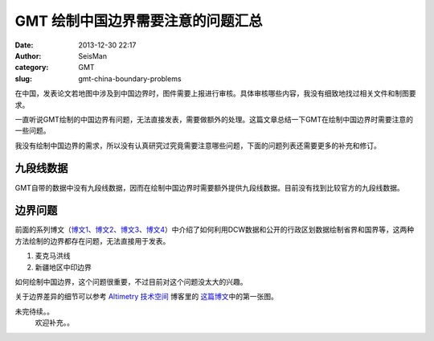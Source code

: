GMT 绘制中国边界需要注意的问题汇总
#####################################################
:date: 2013-12-30 22:17
:author: SeisMan
:category: GMT
:slug: gmt-china-boundary-problems

在中国，发表论文若地图中涉及到中国边界时，图件需要上报进行审核。具体审核哪些内容，我没有细致地找过相关文件和制图要求。

一直听说GMT绘制的中国边界有问题，无法直接发表，需要做额外的处理。这篇文章总结一下GMT在绘制中国边界时需要注意的一些问题。

我没有绘制中国边界的需求，所以没有认真研究过究竟需要注意哪些问题，下面的问题列表还需要更多的补充和修订。

九段线数据
^^^^^^^^^^

GMT自带的数据中没有九段线数据，因而在绘制中国边界时需要额外提供九段线数据。目前没有找到比较官方的九段线数据。

边界问题
^^^^^^^^

前面的系列博文（\ `博文1`_\ 、\ `博文2`_\ 、\ `博文3`_\ 、\ `博文4`_\ ）中介绍了如何利用DCW数据和公开的行政区划数据绘制省界和国界等，这两种方法绘制的边界都存在问题，无法直接用于发表。

#. 麦克马洪线
#. 新疆地区中印边界

如何绘制中国边界，这个问题很重要，不过目前对这个问题没太大的兴趣。

关于边界差异的细节可以参考 `Altimetry 技术空间`_ 博客里的
`这篇博文`_\ 中的第一张图。

未完待续。。
 欢迎补充。。

.. _博文1: http://seisman.info/introduction-to-dcw-gmt5.html
.. _博文2: http://seisman.info/usage-of-dcw-data.html
.. _博文3: http://seisman.info/gmt-map-coloring.html
.. _博文4: http://seisman.info/china-administrative-areas-data.html
.. _Altimetry 技术空间: http://hi.baidu.com/yangleir
.. _这篇博文: http://hi.baidu.com/yangleir/item/09dc00074c9b6d35a3332a33

